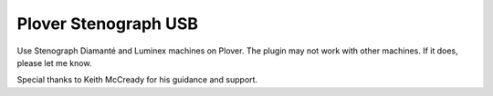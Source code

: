 Plover Stenograph USB
=====================

Use Stenograph Diamanté and Luminex machines on Plover. The plugin may not work with other machines. If it does, please let me know.

Special thanks to Keith McCready for his guidance and support.


